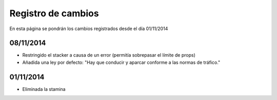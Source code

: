 Registro de cambios
===================

En esta página se pondrán los cambios registrados desde el día 01/11/2014

08/11/2014
^^^^^^^^^^

* Restringido el stacker a causa de un error (permitía sobrepasar el límite de props)
* Añadida una ley por defecto: "Hay que conducir y aparcar conforme a las normas de tráfico."

01/11/2014
^^^^^^^^^^

* Eliminada la stamina
